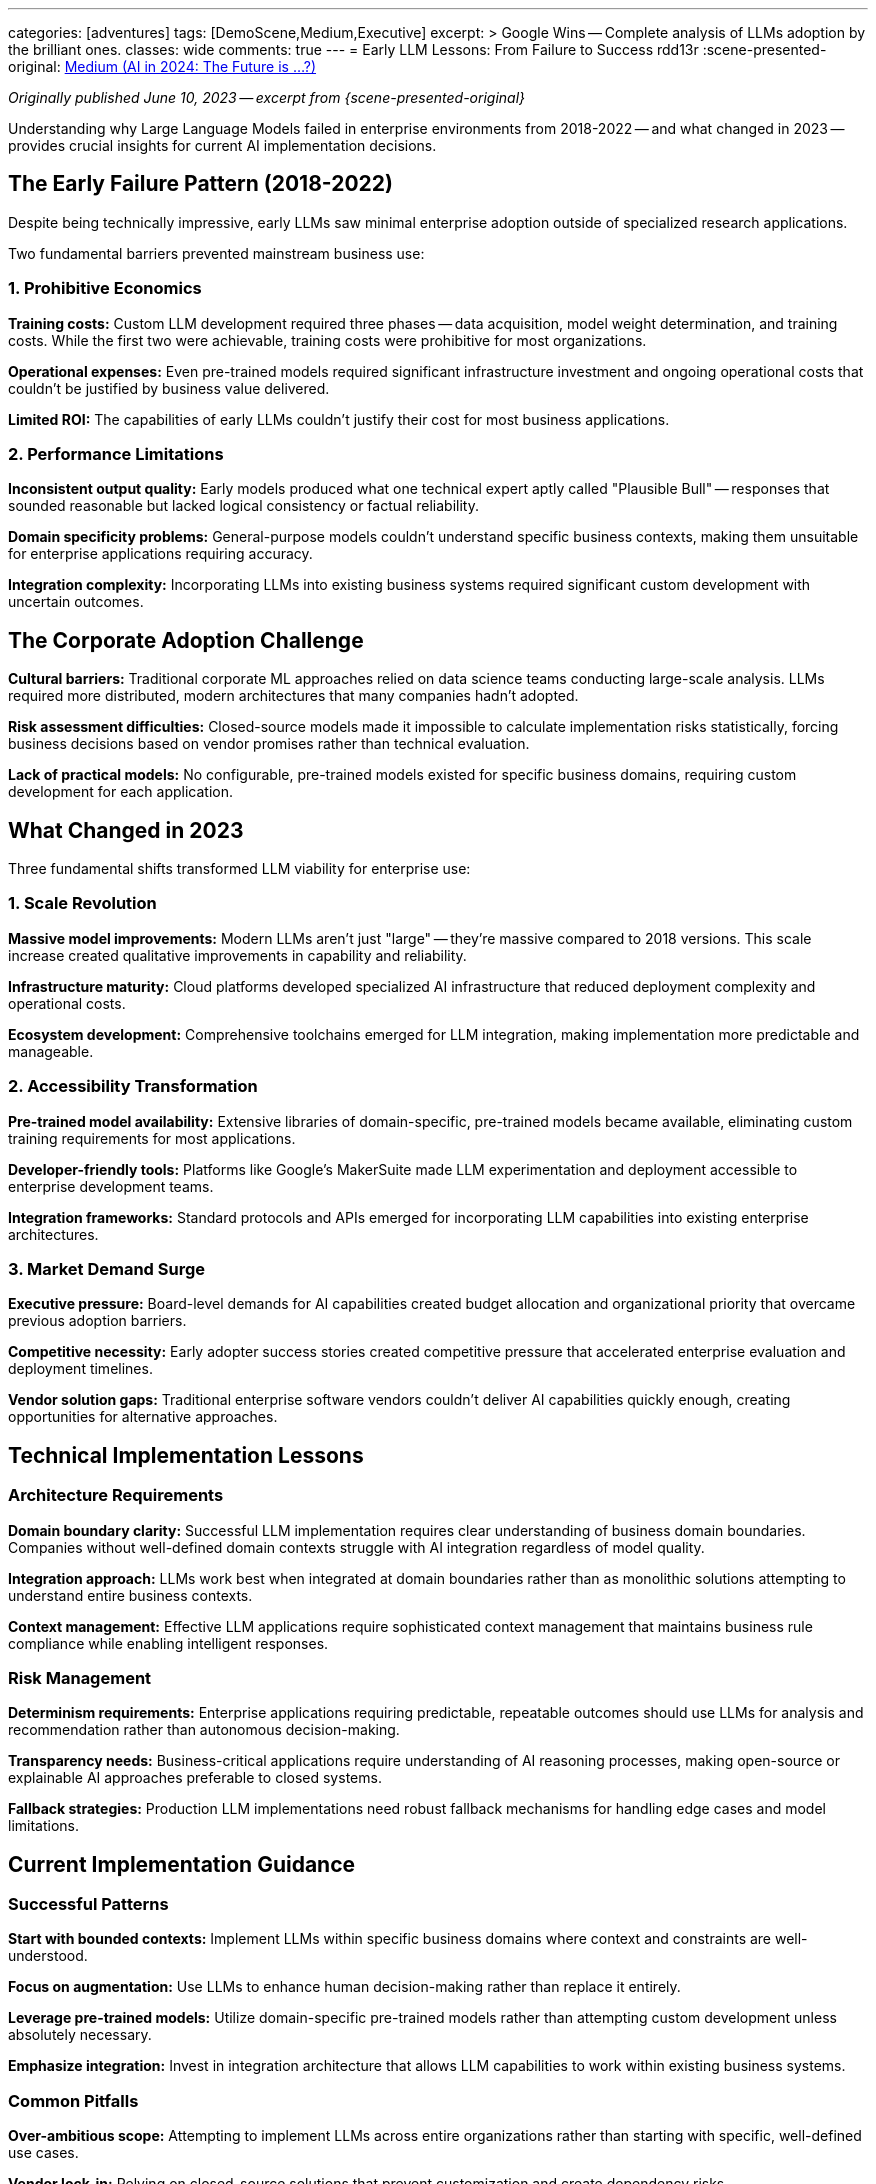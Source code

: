 ---
categories: [adventures]
tags: [DemoScene,Medium,Executive]
excerpt: >
  Google Wins -- Complete analysis of LLMs adoption by the brilliant ones.
classes: wide
comments: true
---
= Early LLM Lessons: From Failure to Success
rdd13r
:scene-presented-original: link:/riddle-me-this/adventures/2023/06/10/LLMs-what-good-for.html[Medium (AI in 2024: The Future is …?),window=_blank]

_Originally published June 10, 2023 -- excerpt from {scene-presented-original}_

Understanding why Large Language Models failed in enterprise environments from 2018-2022 -- and what changed in 2023 -- provides crucial insights for current AI implementation decisions.

== The Early Failure Pattern (2018-2022)

Despite being technically impressive, early LLMs saw minimal enterprise adoption outside of specialized research applications.

Two fundamental barriers prevented mainstream business use:

=== 1. Prohibitive Economics

*Training costs:* Custom LLM development required three phases -- data acquisition, model weight determination, and training costs.
While the first two were achievable, training costs were prohibitive for most organizations.

*Operational expenses:* Even pre-trained models required significant infrastructure investment and ongoing operational costs that couldn't be justified by business value delivered.

*Limited ROI:* The capabilities of early LLMs couldn't justify their cost for most business applications.

=== 2. Performance Limitations

*Inconsistent output quality:* Early models produced what one technical expert aptly called "Plausible Bull" -- responses that sounded reasonable but lacked logical consistency or factual reliability.

*Domain specificity problems:* General-purpose models couldn't understand specific business contexts, making them unsuitable for enterprise applications requiring accuracy.

*Integration complexity:* Incorporating LLMs into existing business systems required significant custom development with uncertain outcomes.

== The Corporate Adoption Challenge

*Cultural barriers:* Traditional corporate ML approaches relied on data science teams conducting large-scale analysis.
LLMs required more distributed, modern architectures that many companies hadn't adopted.

*Risk assessment difficulties:* Closed-source models made it impossible to calculate implementation risks statistically, forcing business decisions based on vendor promises rather than technical evaluation.

*Lack of practical models:* No configurable, pre-trained models existed for specific business domains, requiring custom development for each application.

== What Changed in 2023

Three fundamental shifts transformed LLM viability for enterprise use:

=== 1. Scale Revolution

*Massive model improvements:* Modern LLMs aren't just "large" -- they're massive compared to 2018 versions.
This scale increase created qualitative improvements in capability and reliability.

*Infrastructure maturity:* Cloud platforms developed specialized AI infrastructure that reduced deployment complexity and operational costs.

*Ecosystem development:* Comprehensive toolchains emerged for LLM integration, making implementation more predictable and manageable.

=== 2. Accessibility Transformation

*Pre-trained model availability:* Extensive libraries of domain-specific, pre-trained models became available, eliminating custom training requirements for most applications.

*Developer-friendly tools:* Platforms like Google's MakerSuite made LLM experimentation and deployment accessible to enterprise development teams.

*Integration frameworks:* Standard protocols and APIs emerged for incorporating LLM capabilities into existing enterprise architectures.

=== 3. Market Demand Surge

*Executive pressure:* Board-level demands for AI capabilities created budget allocation and organizational priority that overcame previous adoption barriers.

*Competitive necessity:* Early adopter success stories created competitive pressure that accelerated enterprise evaluation and deployment timelines.

*Vendor solution gaps:* Traditional enterprise software vendors couldn't deliver AI capabilities quickly enough, creating opportunities for alternative approaches.

== Technical Implementation Lessons

=== Architecture Requirements

*Domain boundary clarity:* Successful LLM implementation requires clear understanding of business domain boundaries.
Companies without well-defined domain contexts struggle with AI integration regardless of model quality.

*Integration approach:* LLMs work best when integrated at domain boundaries rather than as monolithic solutions attempting to understand entire business contexts.

*Context management:* Effective LLM applications require sophisticated context management that maintains business rule compliance while enabling intelligent responses.

=== Risk Management

*Determinism requirements:* Enterprise applications requiring predictable, repeatable outcomes should use LLMs for analysis and recommendation rather than autonomous decision-making.

*Transparency needs:* Business-critical applications require understanding of AI reasoning processes, making open-source or explainable AI approaches preferable to closed systems.

*Fallback strategies:* Production LLM implementations need robust fallback mechanisms for handling edge cases and model limitations.

== Current Implementation Guidance

=== Successful Patterns

*Start with bounded contexts:* Implement LLMs within specific business domains where context and constraints are well-understood.

*Focus on augmentation:* Use LLMs to enhance human decision-making rather than replace it entirely.

*Leverage pre-trained models:* Utilize domain-specific pre-trained models rather than attempting custom development unless absolutely necessary.

*Emphasize integration:* Invest in integration architecture that allows LLM capabilities to work within existing business systems.

=== Common Pitfalls

*Over-ambitious scope:* Attempting to implement LLMs across entire organizations rather than starting with specific, well-defined use cases.

*Vendor lock-in:* Relying on closed-source solutions that prevent customization and create dependency risks.

*Insufficient context:* Deploying LLMs without adequate business context, leading to irrelevant or inappropriate responses.

*Inadequate fallbacks:* Failing to plan for LLM limitations and edge cases in production environments.

== Strategic Considerations

=== Platform Selection

*Open vs. closed:* Consider long-term strategic implications of vendor dependency when choosing between open-source and proprietary LLM platforms.

*Community support:* Evaluate the developer community and ecosystem health around different LLM platforms, not just immediate technical capabilities.

*Integration flexibility:* Prioritize platforms that enable customization and integration with existing enterprise architectures.

=== Organizational Readiness

*Architecture maturity:* Ensure underlying systems architecture can support AI integration before implementing LLM solutions.

*Team capabilities:* Develop internal expertise in LLM integration and management rather than relying entirely on vendor support.

*Change management:* Plan for organizational and process changes required to effectively utilize LLM capabilities.

== Key Takeaway

The transformation of LLMs from experimental curiosity to enterprise-ready technology between 2018 and 2023 provides a blueprint for successful AI implementation.

Success requires understanding both technical capabilities and limitations, choosing appropriate use cases, and building integration architecture that leverages LLM strengths while managing their weaknesses.

Organizations that learn from early LLM implementation failures can avoid common pitfalls and build AI capabilities that deliver sustainable business value rather than expensive disappointments.

_These technical lessons directly inform the architectural approaches I recommend for enterprise AI integration projects._
